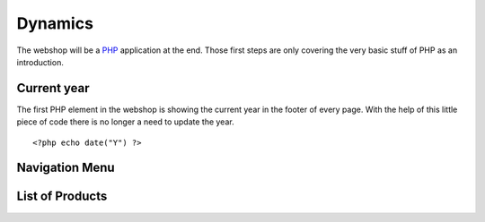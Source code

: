 .. 

Dynamics
========

The webshop will be a `PHP`_ application at the end. Those first steps are only
covering the very basic stuff of PHP as an introduction.

.. _PHP: http://ch.php.net/

Current year
------------
The first PHP element in the webshop is showing the current year in the footer
of every page. With the help of this little piece of code there is no longer
a need to update the year. ::

    <?php echo date("Y") ?>

Navigation Menu
---------------




List of Products
----------------



